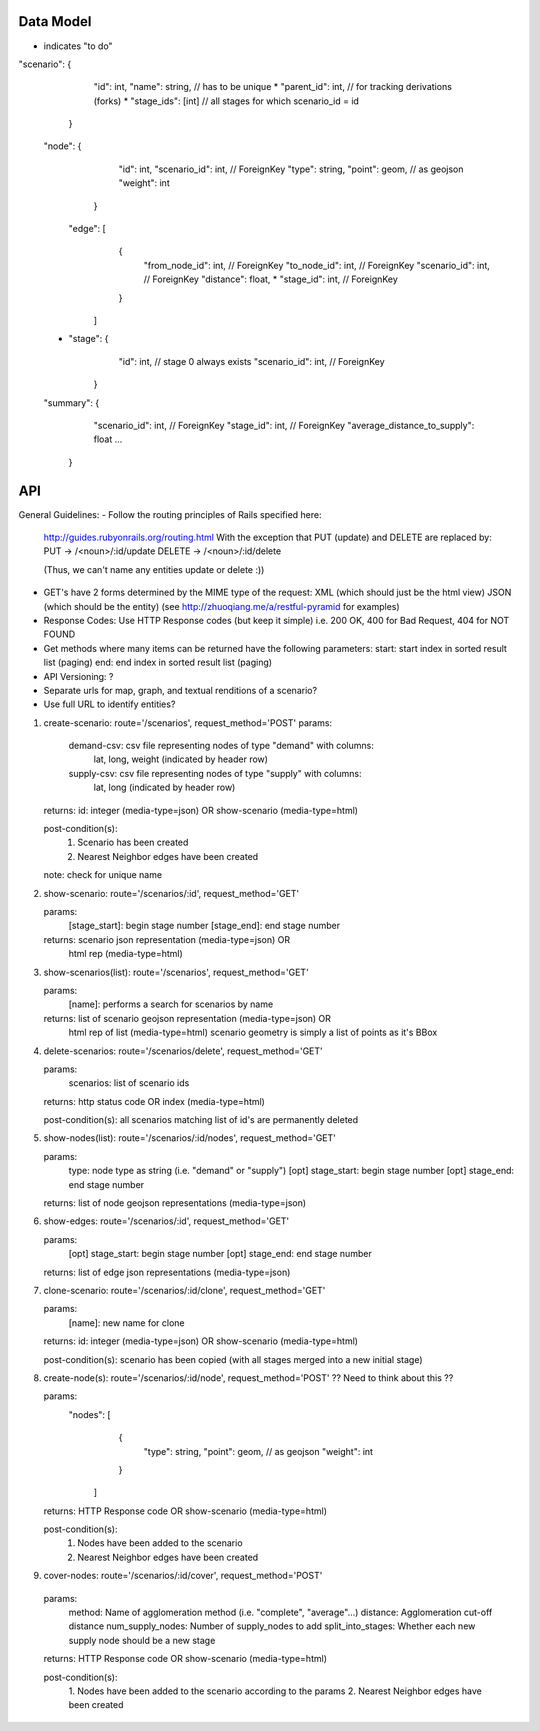 Data Model
----
* indicates "to do"

"scenario": {
             "id": int,
             "name": string,        // has to be unique
             * "parent_id": int,    // for tracking derivations (forks)
             * "stage_ids": [int]   // all stages for which scenario_id = id 
            }

    "node": {
              "id": int,
              "scenario_id": int, // ForeignKey
              "type": string,
              "point": geom,  // as geojson
              "weight": int
             }


     "edge": [
                {
                 "from_node_id": int, // ForeignKey
                 "to_node_id": int, // ForeignKey
                 "scenario_id": int, // ForeignKey
                 "distance": float,
                 * "stage_id": int, // ForeignKey
                }
              ]

    * "stage": {
                 "id": int,          // stage 0 always exists
                 "scenario_id": int, // ForeignKey
               }

    "summary": { 
                  "scenario_id": int, // ForeignKey
                  "stage_id": int, // ForeignKey
                  "average_distance_to_supply": float
                  ...
               }

API
---

General Guidelines:
- Follow the routing principles of Rails specified here:
  http://guides.rubyonrails.org/routing.html
  With the exception that PUT (update) and DELETE are replaced by:
  PUT -> /<noun>/:id/update
  DELETE -> /<noun>/:id/delete

  (Thus, we can't name any entities update or delete :))

- GET's have 2 forms determined by the MIME type of the request:
  XML (which should just be the html view)
  JSON (which should be the entity)
  (see http://zhuoqiang.me/a/restful-pyramid for examples)
  
- Response Codes:  Use HTTP Response codes (but keep it simple)
  i.e. 200 OK, 400 for Bad Request, 404 for NOT FOUND

- Get methods where many items can be returned have the following
  parameters:
  start:  start index in sorted result list (paging)
  end:  end index in sorted result list (paging)

- API Versioning: ?

- Separate urls for map, graph, and textual renditions of a scenario?

- Use full URL to identify entities?

1. create-scenario: route='/scenarios', request_method='POST'
   params:
      demand-csv:  csv file representing nodes of type "demand" with columns:
                lat, long, weight  (indicated by header row)
      supply-csv:  csv file representing nodes of type "supply" with columns:
                lat, long  (indicated by header row)

   returns:  id: integer (media-type=json) OR show-scenario (media-type=html)

   post-condition(s):  
       1. Scenario has been created
       2. Nearest Neighbor edges have been created

   note:  check for unique name

2. show-scenario: route='/scenarios/:id', request_method='GET'

   params:
       [stage_start]:  begin stage number
       [stage_end]:  end stage number
 
   returns:  scenario json representation  (media-type=json) OR 
             html rep (media-type=html)      

3. show-scenarios(list): route='/scenarios', request_method='GET'

   params:
        [name]:  performs a search for scenarios by name
 
   returns:  list of scenario geojson representation (media-type=json) OR
             html rep of list (media-type=html)      
             scenario geometry is simply a list of points as it's BBox
 
4. delete-scenarios: route='/scenarios/delete', request_method='GET'

   params:
       scenarios:  list of scenario ids

   returns:  http status code OR index (media-type=html)

   post-condition(s): all scenarios matching list of id's are
   permanently deleted

5. show-nodes(list): route='/scenarios/:id/nodes', request_method='GET'

   params:
       type:  node type as string (i.e. "demand" or "supply")
       [opt] stage_start:  begin stage number
       [opt] stage_end:  end stage number

   returns:  list of node geojson representations (media-type=json)

6. show-edges: route='/scenarios/:id', request_method='GET'

   params:
       [opt] stage_start:  begin stage number
       [opt] stage_end:  end stage number

   returns:  list of edge json representations (media-type=json)
  
7. clone-scenario:  route='/scenarios/:id/clone', request_method='GET'

   params:
       [name]:  new name for clone

   returns:  id: integer (media-type=json) OR show-scenario
   (media-type=html)

   post-condition(s):  scenario has been copied (with all stages
   merged into a new initial stage)

8. create-node(s):  route='/scenarios/:id/node', request_method='POST'
   ?? Need to think about this ??

   params:
    "nodes": [
              {
               "type": string,
               "point": geom,  // as geojson
               "weight": int
              }
             ]

   returns:  HTTP Response code OR show-scenario (media-type=html)

   post-condition(s):  
       1. Nodes have been added to the scenario
       2. Nearest Neighbor edges have been created

9. cover-nodes: route='/scenarios/:id/cover', request_method='POST'

  params:
    method: Name of agglomeration method (i.e. "complete",
    "average"...)
    distance:  Agglomeration cut-off distance
    num_supply_nodes:  Number of supply_nodes to add
    split_into_stages:  Whether each new supply node should be a new stage


  returns:  HTTP Response code OR show-scenario (media-type=html)

  post-condition(s):  
       1. Nodes have been added to the scenario according to the
       params
       2. Nearest Neighbor edges have been created
